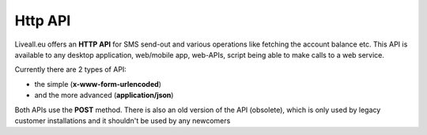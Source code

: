 Http API
========
Liveall.eu offers an **HTTP API** for SMS send-out and various operations like fetching the account balance etc.
This API is available to any desktop application, web/mobile app, web-APIs, script being able to make calls to a web service.

Currently there are 2 types of API:

- the simple (**x-www-form-urlencoded**)
- and the more advanced (**application/json**)

Both APIs use the **POST** method.
There is also an old version of the API (obsolete), which is only used by legacy customer installations and it shouldn't be used by any newcomers

